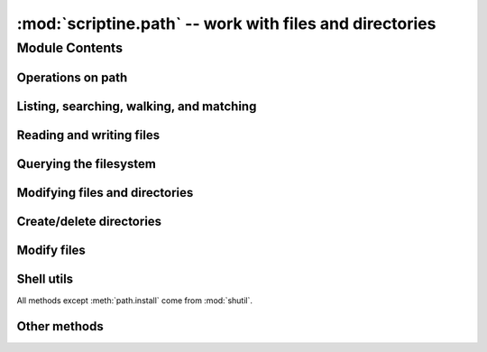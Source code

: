 :mod:`scriptine.path` -- work with files and directories
========================================================

Module Contents
---------------

.. module:: scriptine

.. class:: path

.. .. automethod:: path.__repr__
.. .. automethod:: path.__add__
.. .. automethod:: path.__radd__
.. .. automethod:: path.__div__
.. .. automethod:: path.__rdiv__

Operations on path
^^^^^^^^^^^^^^^^^^
.. automethod:: path.cwd
.. automethod:: path.isabs
.. automethod:: path.abspath
.. automethod:: path.normcase
.. automethod:: path.normpath
.. automethod:: path.realpath
.. automethod:: path.expanduser
.. automethod:: path.expandvars
.. automethod:: path.dirname
.. automethod:: path.basename
.. autoattribute:: path.parent
.. autoattribute:: path.name
.. autoattribute:: path.namebase
.. autoattribute:: path.ext
.. autoattribute:: path.drive
.. automethod:: path.expand
.. .. automethod:: path._get_namebase
.. .. automethod:: path._get_ext
.. .. automethod:: path._get_drive
.. automethod:: path.splitpath
.. automethod:: path.splitdrive
.. automethod:: path.splitext
.. automethod:: path.stripext
.. .. automethod:: path.splitunc
.. .. automethod:: path._get_uncshare
.. automethod:: path.joinpath
.. automethod:: path.splitall
.. automethod:: path.relpath
.. automethod:: path.relpathto
.. automethod:: path.as_working_dir


Listing, searching, walking, and matching
^^^^^^^^^^^^^^^^^^^^^^^^^^^^^^^^^^^^^^^^^
.. automethod:: path.listdir
.. automethod:: path.dirs
.. automethod:: path.files
.. automethod:: path.walk
.. automethod:: path.walkdirs
.. automethod:: path.walkfiles
.. automethod:: path.fnmatch
.. automethod:: path.glob

Reading and writing files
^^^^^^^^^^^^^^^^^^^^^^^^^
.. automethod:: path.open
.. automethod:: path.bytes
.. automethod:: path.write_bytes
.. .. automethod:: path._write_bytes
.. automethod:: path.text
.. automethod:: path.write_text
.. automethod:: path.lines
.. automethod:: path.write_lines
.. automethod:: path.read_md5

Querying the filesystem
^^^^^^^^^^^^^^^^^^^^^^^
.. automethod:: path.exists()
.. automethod:: path.isdir()
.. automethod:: path.isfile()
.. automethod:: path.islink()
.. automethod:: path.ismount()
.. automethod:: path.samefile(other)
.. automethod:: path.atime()
.. automethod:: path.mtime()
.. automethod:: path.ctime()
.. automethod:: path.size()
.. automethod:: path.access
.. automethod:: path.stat
.. automethod:: path.lstat
.. automethod:: path.statvfs
.. automethod:: path.pathconf

Modifying files and directories
^^^^^^^^^^^^^^^^^^^^^^^^^^^^^^^
.. automethod:: path.utime
.. automethod:: path.chmod
.. automethod:: path.chown
.. automethod:: path.rename
.. automethod:: path.renames

Create/delete directories
^^^^^^^^^^^^^^^^^^^^^^^^^
.. automethod:: path.mkdir
.. automethod:: path.makedirs
.. automethod:: path.rmdir
.. automethod:: path.removedirs

Modify files
^^^^^^^^^^^^
.. automethod:: path.touch
.. automethod:: path.remove
.. automethod:: path.unlink
.. automethod:: path.link
.. automethod:: path.symlink
.. automethod:: path.readlink
.. automethod:: path.readlinkabs

Shell utils
^^^^^^^^^^^
All methods except :meth:`path.install` come from :mod:`shutil`.

.. automethod:: path.copyfile
.. automethod:: path.copymode
.. automethod:: path.copystat
.. automethod:: path.copy
.. automethod:: path.copy2
.. automethod:: path.copytree
.. automethod:: path.move
.. automethod:: path.rmtree
.. automethod:: path.install

Other methods
^^^^^^^^^^^^^

.. automethod:: path.chroot
.. .. automethod:: path.startfile